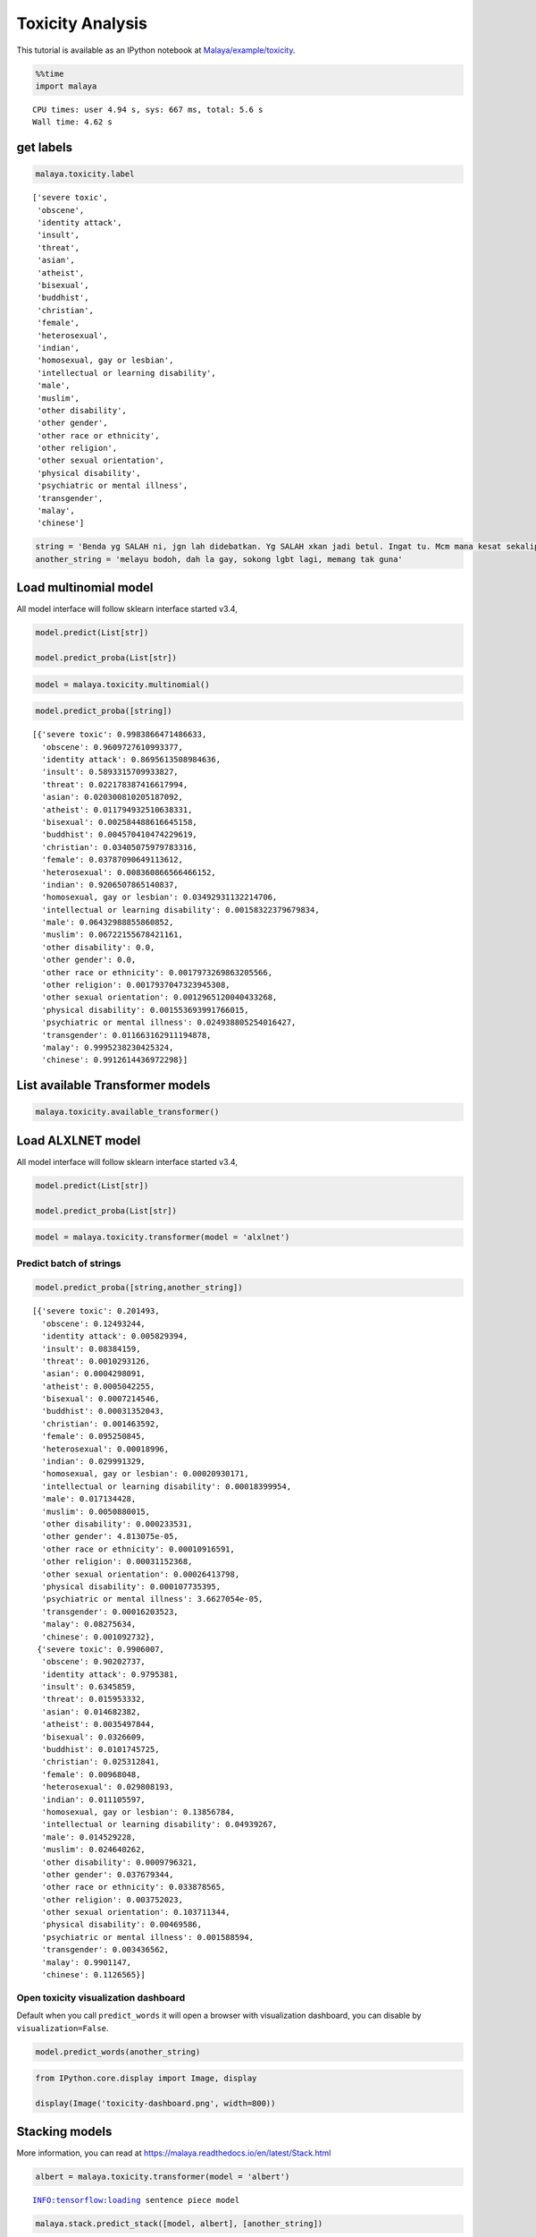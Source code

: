 Toxicity Analysis
=================

.. container:: alert alert-info

   This tutorial is available as an IPython notebook at
   `Malaya/example/toxicity <https://github.com/huseinzol05/Malaya/tree/master/example/toxicity>`__.

.. code:: ipython3

    %%time
    import malaya


.. parsed-literal::

    CPU times: user 4.94 s, sys: 667 ms, total: 5.6 s
    Wall time: 4.62 s


get labels
~~~~~~~~~~

.. code:: ipython3

    malaya.toxicity.label




.. parsed-literal::

    ['severe toxic',
     'obscene',
     'identity attack',
     'insult',
     'threat',
     'asian',
     'atheist',
     'bisexual',
     'buddhist',
     'christian',
     'female',
     'heterosexual',
     'indian',
     'homosexual, gay or lesbian',
     'intellectual or learning disability',
     'male',
     'muslim',
     'other disability',
     'other gender',
     'other race or ethnicity',
     'other religion',
     'other sexual orientation',
     'physical disability',
     'psychiatric or mental illness',
     'transgender',
     'malay',
     'chinese']



.. code:: ipython3

    string = 'Benda yg SALAH ni, jgn lah didebatkan. Yg SALAH xkan jadi betul. Ingat tu. Mcm mana kesat sekalipun org sampaikan mesej, dan memang benda tu salah, diam je. Xyah nk tunjuk kau open sangat nk tegur cara org lain berdakwah. '
    another_string = 'melayu bodoh, dah la gay, sokong lgbt lagi, memang tak guna'

Load multinomial model
~~~~~~~~~~~~~~~~~~~~~~

All model interface will follow sklearn interface started v3.4,

.. code:: python

   model.predict(List[str])

   model.predict_proba(List[str])

.. code:: ipython3

    model = malaya.toxicity.multinomial()

.. code:: ipython3

    model.predict_proba([string])




.. parsed-literal::

    [{'severe toxic': 0.9983866471486633,
      'obscene': 0.9609727610993377,
      'identity attack': 0.8695613508984636,
      'insult': 0.5893315709933827,
      'threat': 0.022178387416617994,
      'asian': 0.020300810205187092,
      'atheist': 0.011794932510638331,
      'bisexual': 0.002584488616645158,
      'buddhist': 0.004570410474229619,
      'christian': 0.03405075979783316,
      'female': 0.03787090649113612,
      'heterosexual': 0.008360866566466152,
      'indian': 0.9206507865140837,
      'homosexual, gay or lesbian': 0.03492931132214706,
      'intellectual or learning disability': 0.00158322379679834,
      'male': 0.06432988855860852,
      'muslim': 0.06722155678421161,
      'other disability': 0.0,
      'other gender': 0.0,
      'other race or ethnicity': 0.0017973269863205566,
      'other religion': 0.0017937047323945308,
      'other sexual orientation': 0.0012965120040433268,
      'physical disability': 0.001553693991766015,
      'psychiatric or mental illness': 0.024938805254016427,
      'transgender': 0.011663162911194878,
      'malay': 0.9995238230425324,
      'chinese': 0.9912614436972298}]



List available Transformer models
~~~~~~~~~~~~~~~~~~~~~~~~~~~~~~~~~

.. code:: ipython3

    malaya.toxicity.available_transformer()




.. raw:: html

    <div>
    <style scoped>
        .dataframe tbody tr th:only-of-type {
            vertical-align: middle;
        }
    
        .dataframe tbody tr th {
            vertical-align: top;
        }
    
        .dataframe thead th {
            text-align: right;
        }
    </style>
    <table border="1" class="dataframe">
      <thead>
        <tr style="text-align: right;">
          <th></th>
          <th>Size (MB)</th>
          <th>Accuracy</th>
        </tr>
      </thead>
      <tbody>
        <tr>
          <th>bert</th>
          <td>425.6</td>
          <td>0.814</td>
        </tr>
        <tr>
          <th>tiny-bert</th>
          <td>57.4</td>
          <td>0.815</td>
        </tr>
        <tr>
          <th>albert</th>
          <td>48.6</td>
          <td>0.812</td>
        </tr>
        <tr>
          <th>tiny-albert</th>
          <td>22.4</td>
          <td>0.808</td>
        </tr>
        <tr>
          <th>xlnet</th>
          <td>446.6</td>
          <td>0.807</td>
        </tr>
        <tr>
          <th>alxlnet</th>
          <td>46.8</td>
          <td>0.817</td>
        </tr>
      </tbody>
    </table>
    </div>



Load ALXLNET model
~~~~~~~~~~~~~~~~~~

All model interface will follow sklearn interface started v3.4,

.. code:: python

   model.predict(List[str])

   model.predict_proba(List[str])

.. code:: ipython3

    model = malaya.toxicity.transformer(model = 'alxlnet')

Predict batch of strings
^^^^^^^^^^^^^^^^^^^^^^^^

.. code:: ipython3

    model.predict_proba([string,another_string])




.. parsed-literal::

    [{'severe toxic': 0.201493,
      'obscene': 0.12493244,
      'identity attack': 0.005829394,
      'insult': 0.08384159,
      'threat': 0.0010293126,
      'asian': 0.0004298091,
      'atheist': 0.0005042255,
      'bisexual': 0.0007214546,
      'buddhist': 0.00031352043,
      'christian': 0.001463592,
      'female': 0.095250845,
      'heterosexual': 0.00018996,
      'indian': 0.029991329,
      'homosexual, gay or lesbian': 0.00020930171,
      'intellectual or learning disability': 0.00018399954,
      'male': 0.017134428,
      'muslim': 0.0050880015,
      'other disability': 0.000233531,
      'other gender': 4.813075e-05,
      'other race or ethnicity': 0.00010916591,
      'other religion': 0.00031152368,
      'other sexual orientation': 0.00026413798,
      'physical disability': 0.000107735395,
      'psychiatric or mental illness': 3.6627054e-05,
      'transgender': 0.00016203523,
      'malay': 0.08275634,
      'chinese': 0.001092732},
     {'severe toxic': 0.9906007,
      'obscene': 0.90202737,
      'identity attack': 0.9795381,
      'insult': 0.6345859,
      'threat': 0.015953332,
      'asian': 0.014682382,
      'atheist': 0.0035497844,
      'bisexual': 0.0326609,
      'buddhist': 0.0101745725,
      'christian': 0.025312841,
      'female': 0.00968048,
      'heterosexual': 0.029808193,
      'indian': 0.011105597,
      'homosexual, gay or lesbian': 0.13856784,
      'intellectual or learning disability': 0.04939267,
      'male': 0.014529228,
      'muslim': 0.024640262,
      'other disability': 0.0009796321,
      'other gender': 0.037679344,
      'other race or ethnicity': 0.033878565,
      'other religion': 0.003752023,
      'other sexual orientation': 0.103711344,
      'physical disability': 0.00469586,
      'psychiatric or mental illness': 0.001588594,
      'transgender': 0.003436562,
      'malay': 0.9901147,
      'chinese': 0.1126565}]



Open toxicity visualization dashboard
^^^^^^^^^^^^^^^^^^^^^^^^^^^^^^^^^^^^^

Default when you call ``predict_words`` it will open a browser with
visualization dashboard, you can disable by ``visualization=False``.

.. code:: ipython3

    model.predict_words(another_string)

.. code:: ipython3

    from IPython.core.display import Image, display
    
    display(Image('toxicity-dashboard.png', width=800))



.. image:: load-toxic_files/load-toxic_17_0.png
   :width: 800px


Stacking models
~~~~~~~~~~~~~~~

More information, you can read at
https://malaya.readthedocs.io/en/latest/Stack.html

.. code:: ipython3

    albert = malaya.toxicity.transformer(model = 'albert')


.. parsed-literal::

    INFO:tensorflow:loading sentence piece model


.. code:: ipython3

    malaya.stack.predict_stack([model, albert], [another_string])




.. parsed-literal::

    [{'severe toxic': 0.9968317,
      'obscene': 0.43022493,
      'identity attack': 0.90531594,
      'insult': 0.42289576,
      'threat': 0.0058603976,
      'asian': 0.000983668,
      'atheist': 0.0005495089,
      'bisexual': 0.0009623809,
      'buddhist': 0.0003632398,
      'christian': 0.0018632574,
      'female': 0.006050684,
      'heterosexual': 0.0025569045,
      'indian': 0.0056869243,
      'homosexual, gay or lesbian': 0.012232827,
      'intellectual or learning disability': 0.00091394753,
      'male': 0.011594971,
      'muslim': 0.0042621437,
      'other disability': 0.00027529505,
      'other gender': 0.0010361207,
      'other race or ethnicity': 0.0012320877,
      'other religion': 0.00091365684,
      'other sexual orientation': 0.0027996385,
      'physical disability': 0.00010540871,
      'psychiatric or mental illness': 0.000815311,
      'transgender': 0.0016718076,
      'malay': 0.96644485,
      'chinese': 0.05199418}]



